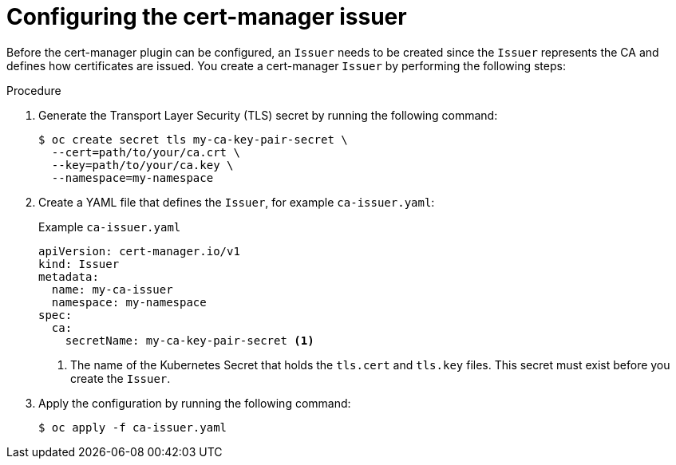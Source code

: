// Module included in the following assemblies:
//
// * security/zero_trust_workload_identity_manager/zero-trust-manager-upstream-authority plugins.adoc

:_mod-docs-content-type: PROCEDURE
[id="zero-trust-manager-configure-issuer_{context}"]
= Configuring the cert-manager issuer

Before the cert-manager plugin can be configured, an `Issuer` needs to be created since the `Issuer` represents the CA and defines how certificates are issued. You create a cert-manager `Issuer` by performing the following steps:

.Procedure

. Generate the Transport Layer Security (TLS) secret by running the following command:
+
[source,terminal]
----
$ oc create secret tls my-ca-key-pair-secret \
  --cert=path/to/your/ca.crt \
  --key=path/to/your/ca.key \
  --namespace=my-namespace
----

. Create a YAML file that defines the `Issuer`, for example `ca-issuer.yaml`:
+
.Example `ca-issuer.yaml`
+
[source,yaml]
----
apiVersion: cert-manager.io/v1
kind: Issuer
metadata:
  name: my-ca-issuer
  namespace: my-namespace
spec:
  ca:
    secretName: my-ca-key-pair-secret <1>
----
<1> The name of the Kubernetes Secret that holds the `tls.cert` and `tls.key` files. This secret must exist before you create the `Issuer`.

. Apply the configuration by running the following command:
+
[source, terminal]
----
$ oc apply -f ca-issuer.yaml
----